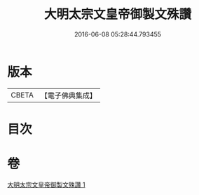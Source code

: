 #+TITLE: 大明太宗文皇帝御製文殊讚 
#+DATE: 2016-06-08 05:28:44.793455

* 版本
 |     CBETA|【電子佛典集成】|

* 目次

* 卷
[[file:KR6s0066_001.txt][大明太宗文皇帝御製文殊讚 1]]

